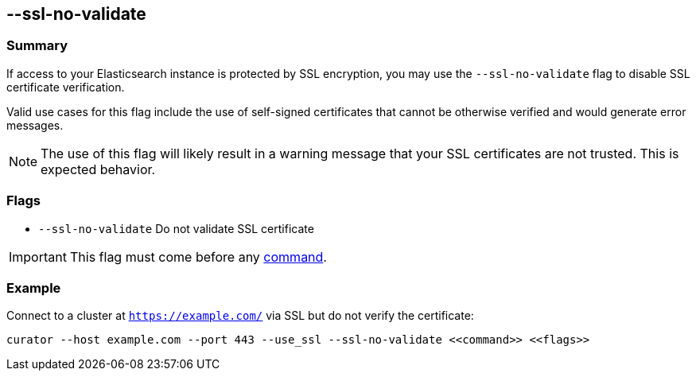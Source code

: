 [[ssl-no-validate]]
== --ssl-no-validate

[float]
Summary
~~~~~~~

If access to your Elasticsearch instance is protected by SSL encryption, you
may use the `--ssl-no-validate` flag to disable SSL certificate verification.

Valid use cases for this flag include the use of self-signed certificates that
cannot be otherwise verified and would generate error messages.

NOTE: The use of this flag will likely result in a warning message that your SSL
certificates are not trusted.  This is expected behavior.

[float]
Flags
~~~~~

* `--ssl-no-validate` Do not validate SSL certificate

IMPORTANT: This flag must come before any <<commands,command>>.

[float]
Example
~~~~~~~

Connect to a cluster at `https://example.com/` via SSL but do not verify the
certificate:

---------------------------------------------------------------------
curator --host example.com --port 443 --use_ssl --ssl-no-validate <<command>> <<flags>>
---------------------------------------------------------------------
